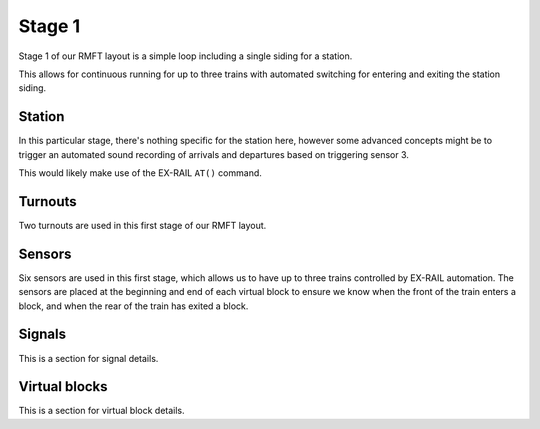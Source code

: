 ********
Stage 1
********

Stage 1 of our RMFT layout is a simple loop including a single siding for a station.

This allows for continuous running for up to three trains with automated switching for entering and exiting the station siding.

.. raw:: html
  :file: ../_static/images/big-picture/rmft-stage1.drawio.svg

Station
========

In this particular stage, there's nothing specific for the station here, however some advanced concepts might be to trigger an automated sound recording of arrivals and departures based on triggering sensor 3.

This would likely make use of the EX-RAIL ``AT()`` command.

Turnouts
=========

Two turnouts are used in this first stage of our RMFT layout.

Sensors
========

Six sensors are used in this first stage, which allows us to have up to three trains controlled by EX-RAIL automation. The sensors are placed at the beginning and end of each virtual block to ensure we know when the front of the train enters a block, and when the rear of the train has exited a block.

Signals
========

This is a section for signal details.

Virtual blocks
===============

This is a section for virtual block details.
